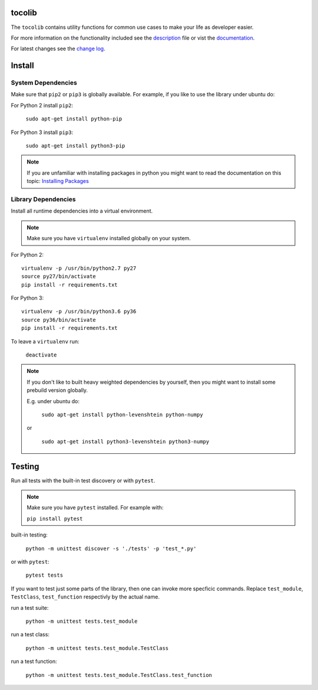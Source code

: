 tocolib
=======

|build-status| |docs|

The ``tocolib`` contains utility functions for common use cases to make your life as developer easier.

For more information on the functionality included see the `description <https://github.com/tocoli/tocolib/blob/master/DESCRIPTION.rst>`_ file or 
vist the `documentation <https://tocolib.readthedocs.io/en/latest/?badge=latest>`_.

For latest changes see the `change log <https://github.com/tocoli/tocolib/blob/master/CHANGELOG.md>`_.

Install
=======

System Dependencies
-------------------

Make sure that ``pip2`` or ``pip3`` is globally available. For example, if you like to use the library under ubuntu do:

For Python 2 install ``pip2``:

    ``sudo apt-get install python-pip``

For Python 3 install ``pip3``:

    ``sudo apt-get install python3-pip``

.. note:: If you are unfamiliar with installing packages in python you might want to read the 
    documentation on this topic: `Installing Packages <https://packaging.python.org/tutorials/installing-packages/>`_

Library Dependencies
--------------------

Install all runtime dependencies into a virtual environment.

.. note:: Make sure you have ``virtualenv`` installed globally on your system.


For Python 2:
::

    virtualenv -p /usr/bin/python2.7 py27
    source py27/bin/activate
    pip install -r requirements.txt

For Python 3:
::

    virtualenv -p /usr/bin/python3.6 py36
    source py36/bin/activate
    pip install -r requirements.txt

To leave a ``virtualenv`` run:

    ``deactivate``

.. note:: If you don't like to built heavy weighted dependencies by yourself, 
    then you might want to install some prebuild version globally.
    
    E.g. under ubuntu do:
    
        ``sudo apt-get install python-levenshtein python-numpy``

    or

        ``sudo apt-get install python3-levenshtein python3-numpy``

Testing
=======

Run all tests with the built-in test discovery or with ``pytest``.

.. note:: Make sure you have ``pytest`` installed. For example with:

        ``pip install pytest``

built-in testing:

    ``python -m unittest discover -s './tests' -p 'test_*.py'``

or with ``pytest``:

    ``pytest tests``

If you want to test just some parts of the library, then one can invoke more specficic commands. Replace ``test_module``, ``TestClass``, ``test_function`` respectivly by the actual name.

run a test suite:

    ``python -m unittest tests.test_module``

run a test class:

    ``python -m unittest tests.test_module.TestClass``

run a test function:

    ``python -m unittest tests.test_module.TestClass.test_function``



.. |build-status| image:: https://api.travis-ci.org/tocoli/tocolib.svg?branch=master
    :alt: build status
    :scale: 100%
    :target: https://travis-ci.org/tocoli/tocolib

.. |docs| image:: https://readthedocs.org/projects/tocolib/badge/?version=latest
    :alt: Documentation Status
    :scale: 100%
    :target: https://tocolib.readthedocs.io/en/latest/?badge=latest
